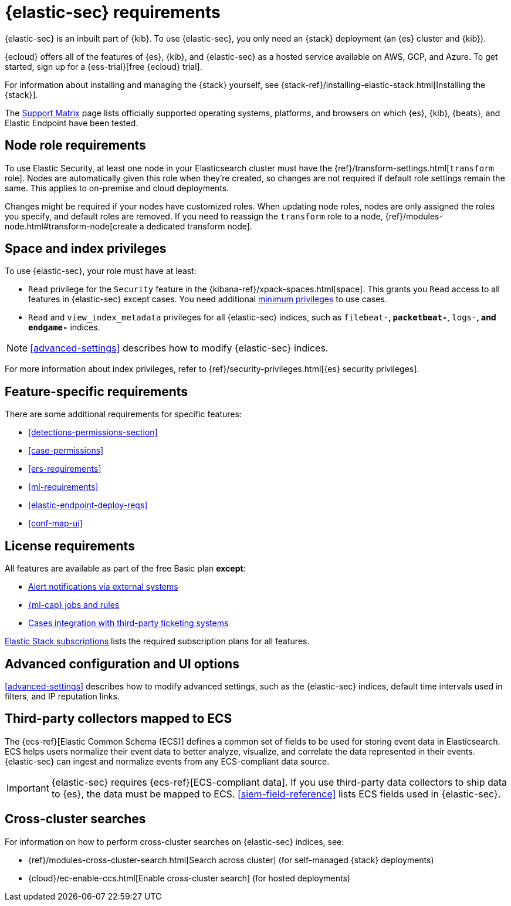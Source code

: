 [[sec-requirements]]
= {elastic-sec} requirements

{elastic-sec} is an inbuilt part of {kib}. To use {elastic-sec}, you only need an {stack}
deployment (an {es} cluster and {kib}). 

{ecloud} offers all of the features of {es}, {kib}, and {elastic-sec} as a hosted service 
available on AWS, GCP, and Azure. 
To get started, sign up for a {ess-trial}[free {ecloud} trial].

For information about installing and managing the {stack} yourself, 
see {stack-ref}/installing-elastic-stack.html[Installing the {stack}].

The https://www.elastic.co/support/matrix[Support Matrix] page lists officially
supported operating systems, platforms, and browsers on which {es}, {kib}, {beats}, and
Elastic Endpoint have been tested.

[discrete]
[[node-role-requirements]]
== Node role requirements
To use Elastic Security, at least one node in your Elasticsearch cluster must have the {ref}/transform-settings.html[`transform` role]. Nodes are automatically given this role when they’re created, so changes are not required if default role settings remain the same. This applies to on-premise and cloud deployments.

Changes might be required if your nodes have customized roles. When updating node roles, nodes are only assigned the roles you specify, and default roles are removed. If you need to reassign the `transform` role to a node, {ref}/modules-node.html#transform-node[create a dedicated transform node].

[discrete]
== Space and index privileges

To use {elastic-sec}, your role must have at least:

* `Read` privilege for the `Security` feature in the 
{kibana-ref}/xpack-spaces.html[space]. This grants you `Read` access to all features in {elastic-sec} except cases. You need additional <<case-permissions, minimum privileges>> to use cases.
* `Read` and `view_index_metadata` privileges for all {elastic-sec} indices, such as
`filebeat-*`, `packetbeat-*`, `logs-*`, and `endgame-*` indices.

NOTE: <<advanced-settings>> describes how to modify {elastic-sec} indices.

For more information about index privileges, refer to {ref}/security-privileges.html[{es} security privileges].

[discrete]
== Feature-specific requirements

There are some additional requirements for specific features:

* <<detections-permissions-section>>
* <<case-permissions>>
* <<ers-requirements>>
* <<ml-requirements>>
* <<elastic-endpoint-deploy-reqs>>
* <<conf-map-ui>>

[discrete]
== License requirements

All features are available as part of the free Basic plan *except*:

* <<rule-notifications, Alert notifications via external systems>>
* <<machine-learning, {ml-cap} jobs and rules>>
* <<cases-ui-integrations, Cases integration with third-party ticketing
systems>>

https://www.elastic.co/subscriptions[Elastic Stack subscriptions] lists the
required subscription plans for all features.

[discrete]
== Advanced configuration and UI options

<<advanced-settings>> describes how to modify advanced settings, such as the
{elastic-sec} indices, default time intervals used in filters, and IP reputation
links.

[discrete]
== Third-party collectors mapped to ECS

The {ecs-ref}[Elastic Common Schema (ECS)] defines a common set of fields to be used for storing event data in Elasticsearch. ECS helps users normalize their event data
to better analyze, visualize, and correlate the data represented in their
events. {elastic-sec} can ingest and normalize events from any ECS-compliant data source.

IMPORTANT: {elastic-sec} requires {ecs-ref}[ECS-compliant data]. If you use third-party data collectors to ship data to {es}, the data must be mapped to ECS.
<<siem-field-reference>> lists ECS fields used in {elastic-sec}.

[discrete]
== Cross-cluster searches

For information on how to perform cross-cluster searches on {elastic-sec}
indices, see:

* {ref}/modules-cross-cluster-search.html[Search across cluster]
(for self-managed {stack} deployments)
* {cloud}/ec-enable-ccs.html[Enable cross-cluster search] (for hosted deployments)

